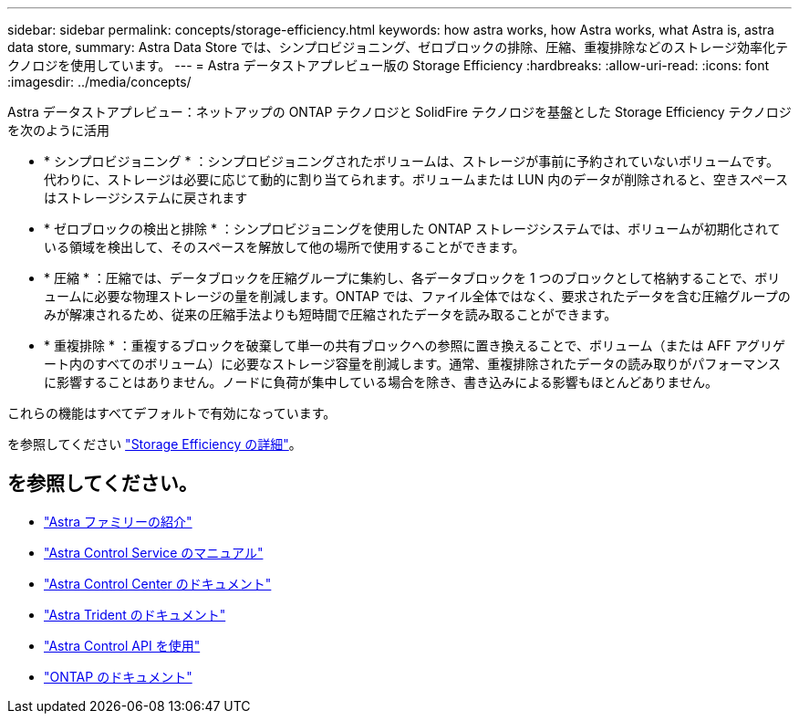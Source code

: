 ---
sidebar: sidebar 
permalink: concepts/storage-efficiency.html 
keywords: how astra works, how Astra works, what Astra is, astra data store, 
summary: Astra Data Store では、シンプロビジョニング、ゼロブロックの排除、圧縮、重複排除などのストレージ効率化テクノロジを使用しています。 
---
= Astra データストアプレビュー版の Storage Efficiency
:hardbreaks:
:allow-uri-read: 
:icons: font
:imagesdir: ../media/concepts/


Astra データストアプレビュー：ネットアップの ONTAP テクノロジと SolidFire テクノロジを基盤とした Storage Efficiency テクノロジを次のように活用

* * シンプロビジョニング * ：シンプロビジョニングされたボリュームは、ストレージが事前に予約されていないボリュームです。代わりに、ストレージは必要に応じて動的に割り当てられます。ボリュームまたは LUN 内のデータが削除されると、空きスペースはストレージシステムに戻されます
* * ゼロブロックの検出と排除 * ：シンプロビジョニングを使用した ONTAP ストレージシステムでは、ボリュームが初期化されている領域を検出して、そのスペースを解放して他の場所で使用することができます。
* * 圧縮 * ：圧縮では、データブロックを圧縮グループに集約し、各データブロックを 1 つのブロックとして格納することで、ボリュームに必要な物理ストレージの量を削減します。ONTAP では、ファイル全体ではなく、要求されたデータを含む圧縮グループのみが解凍されるため、従来の圧縮手法よりも短時間で圧縮されたデータを読み取ることができます。
* * 重複排除 * ：重複するブロックを破棄して単一の共有ブロックへの参照に置き換えることで、ボリューム（または AFF アグリゲート内のすべてのボリューム）に必要なストレージ容量を削減します。通常、重複排除されたデータの読み取りがパフォーマンスに影響することはありません。ノードに負荷が集中している場合を除き、書き込みによる影響もほとんどありません。


これらの機能はすべてデフォルトで有効になっています。

を参照してください https://docs.netapp.com/ontap-9/index.jsp["Storage Efficiency の詳細"^]。



== を参照してください。

* https://docs.netapp.com/us-en/astra-family/intro-family.html["Astra ファミリーの紹介"^]
* https://docs.netapp.com/us-en/astra/index.html["Astra Control Service のマニュアル"^]
* https://docs.netapp.com/us-en/astra-control-center/["Astra Control Center のドキュメント"^]
* https://docs.netapp.com/us-en/trident/index.html["Astra Trident のドキュメント"^]
* https://docs.netapp.com/us-en/astra-automation/index.html["Astra Control API を使用"^]
* https://docs.netapp.com/us-en/ontap/index.html["ONTAP のドキュメント"^]

